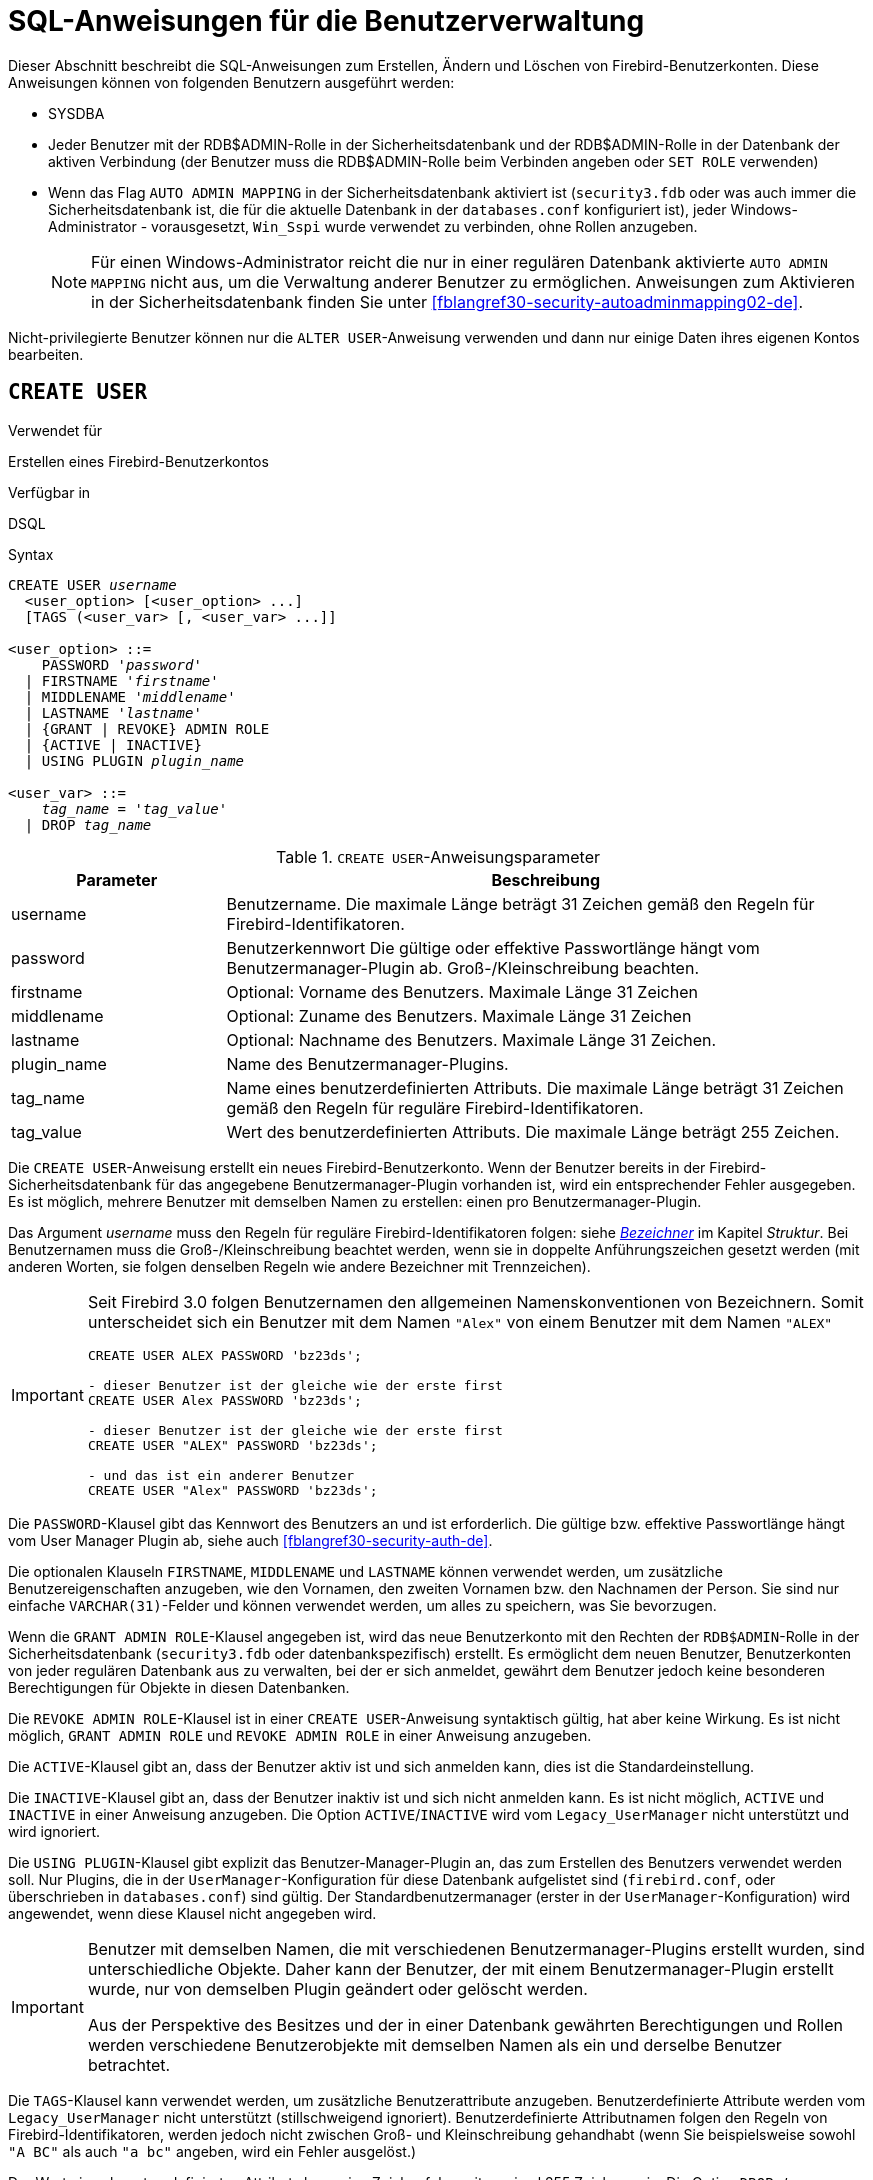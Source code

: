 [[fblangref30-security-user-de]]
= SQL-Anweisungen für die Benutzerverwaltung

Dieser Abschnitt beschreibt die SQL-Anweisungen zum Erstellen, Ändern und Löschen von Firebird-Benutzerkonten.
Diese Anweisungen können von folgenden Benutzern ausgeführt werden:

* SYSDBA
* Jeder Benutzer mit der RDB$ADMIN-Rolle in der Sicherheitsdatenbank und der RDB$ADMIN-Rolle in der Datenbank der aktiven Verbindung (der Benutzer muss die RDB$ADMIN-Rolle beim Verbinden angeben oder `SET ROLE` verwenden)
* Wenn das Flag `AUTO ADMIN MAPPING` in der Sicherheitsdatenbank aktiviert ist (`security3.fdb` oder was auch immer die Sicherheitsdatenbank ist, die für die aktuelle Datenbank in der `databases.conf` konfiguriert ist), jeder Windows-Administrator - vorausgesetzt, `Win_Sspi` wurde verwendet zu verbinden, ohne Rollen anzugeben.
+
[NOTE]
====
Für einen Windows-Administrator reicht die nur in einer regulären Datenbank aktivierte `AUTO ADMIN MAPPING` nicht aus, um die Verwaltung anderer Benutzer zu ermöglichen.
Anweisungen zum Aktivieren in der Sicherheitsdatenbank finden Sie unter <<fblangref30-security-autoadminmapping02-de>>.
====

Nicht-privilegierte Benutzer können nur die `ALTER USER`-Anweisung verwenden und dann nur einige Daten ihres eigenen Kontos bearbeiten.

[[fblangref30-security-user-create-de]]
== `CREATE USER`

.Verwendet für
Erstellen eines Firebird-Benutzerkontos

.Verfügbar in
DSQL

.Syntax
[listing,subs=+quotes]
----
CREATE USER _username_
  <user_option> [<user_option> ...]
  [TAGS (<user_var> [, <user_var> ...]]

<user_option> ::=
    PASSWORD '_password_'
  | FIRSTNAME '_firstname_'
  | MIDDLENAME '_middlename_'
  | LASTNAME '_lastname_'
  | {GRANT | REVOKE} ADMIN ROLE
  | {ACTIVE | INACTIVE}
  | USING PLUGIN _plugin_name_

<user_var> ::=
    _tag_name_ = '_tag_value_'
  | DROP _tag_name_
----

[[fblangref30-security-tbl-createuser-de]]
.`CREATE USER`-Anweisungsparameter
[cols="<1,<3", options="header",stripes="none"]
|===
^| Parameter
^| Beschreibung

|username
|Benutzername.
Die maximale Länge beträgt 31 Zeichen gemäß den Regeln für Firebird-Identifikatoren.

|password
|Benutzerkennwort
Die gültige oder effektive Passwortlänge hängt vom Benutzermanager-Plugin ab.
Groß-/Kleinschreibung beachten.

|firstname
|Optional: Vorname des Benutzers.
Maximale Länge 31 Zeichen

|middlename
|Optional: Zuname des Benutzers.
Maximale Länge 31 Zeichen

|lastname
|Optional: Nachname des Benutzers.
Maximale Länge 31 Zeichen.

|plugin_name
|Name des Benutzermanager-Plugins.

|tag_name
|Name eines benutzerdefinierten Attributs.
Die maximale Länge beträgt 31 Zeichen gemäß den Regeln für reguläre Firebird-Identifikatoren.

|tag_value
|Wert des benutzerdefinierten Attributs.
Die maximale Länge beträgt 255 Zeichen.
|===

Die `CREATE USER`-Anweisung erstellt ein neues Firebird-Benutzerkonto.
Wenn der Benutzer bereits in der Firebird-Sicherheitsdatenbank für das angegebene Benutzermanager-Plugin vorhanden ist, wird ein entsprechender Fehler ausgegeben.
Es ist möglich, mehrere Benutzer mit demselben Namen zu erstellen: einen pro Benutzermanager-Plugin.

Das Argument _username_ muss den Regeln für reguläre Firebird-Identifikatoren folgen: siehe <<fblangref30-structure-identifiers-de,_Bezeichner_>> im Kapitel _Struktur_.
Bei Benutzernamen muss die Groß-/Kleinschreibung beachtet werden, wenn sie in doppelte Anführungszeichen gesetzt werden (mit anderen Worten, sie folgen denselben Regeln wie andere Bezeichner mit Trennzeichen).

[IMPORTANT]
====
Seit Firebird 3.0 folgen Benutzernamen den allgemeinen Namenskonventionen von Bezeichnern.
Somit unterscheidet sich ein Benutzer mit dem Namen `"Alex"` von einem Benutzer mit dem Namen `"ALEX"`

[source]
----
CREATE USER ALEX PASSWORD 'bz23ds';

- dieser Benutzer ist der gleiche wie der erste first
CREATE USER Alex PASSWORD 'bz23ds';

- dieser Benutzer ist der gleiche wie der erste first
CREATE USER "ALEX" PASSWORD 'bz23ds';

- und das ist ein anderer Benutzer
CREATE USER "Alex" PASSWORD 'bz23ds';
----
====

Die `PASSWORD`-Klausel gibt das Kennwort des Benutzers an und ist erforderlich.
Die gültige bzw. effektive Passwortlänge hängt vom User Manager Plugin ab, siehe auch <<fblangref30-security-auth-de>>.

Die optionalen Klauseln `FIRSTNAME`, `MIDDLENAME` und `LASTNAME` können verwendet werden, um zusätzliche Benutzereigenschaften anzugeben, wie den Vornamen, den zweiten Vornamen bzw. den Nachnamen der Person.
Sie sind nur einfache `VARCHAR(31)`-Felder und können verwendet werden, um alles zu speichern, was Sie bevorzugen.

Wenn die `GRANT ADMIN ROLE`-Klausel angegeben ist, wird das neue Benutzerkonto mit den Rechten der `RDB$ADMIN`-Rolle in der Sicherheitsdatenbank (`security3.fdb` oder datenbankspezifisch) erstellt.
Es ermöglicht dem neuen Benutzer, Benutzerkonten von jeder regulären Datenbank aus zu verwalten, bei der er sich anmeldet, gewährt dem Benutzer jedoch keine besonderen Berechtigungen für Objekte in diesen Datenbanken.

Die `REVOKE ADMIN ROLE`-Klausel ist in einer `CREATE USER`-Anweisung syntaktisch gültig, hat aber keine Wirkung.
Es ist nicht möglich, `GRANT ADMIN ROLE` und `REVOKE ADMIN ROLE` in einer Anweisung anzugeben.

Die `ACTIVE`-Klausel gibt an, dass der Benutzer aktiv ist und sich anmelden kann, dies ist die Standardeinstellung.

Die `INACTIVE`-Klausel gibt an, dass der Benutzer inaktiv ist und sich nicht anmelden kann.
Es ist nicht möglich, `ACTIVE` und `INACTIVE` in einer Anweisung anzugeben.
Die Option `ACTIVE`/`INACTIVE` wird vom `Legacy_UserManager` nicht unterstützt und wird ignoriert.

Die `USING PLUGIN`-Klausel gibt explizit das Benutzer-Manager-Plugin an, das zum Erstellen des Benutzers verwendet werden soll.
Nur Plugins, die in der `UserManager`-Konfiguration für diese Datenbank aufgelistet sind (`firebird.conf`, oder überschrieben in `databases.conf`) sind gültig.
Der Standardbenutzermanager (erster in der `UserManager`-Konfiguration) wird angewendet, wenn diese Klausel nicht angegeben wird.

[IMPORTANT]
====
Benutzer mit demselben Namen, die mit verschiedenen Benutzermanager-Plugins erstellt wurden, sind unterschiedliche Objekte.
Daher kann der Benutzer, der mit einem Benutzermanager-Plugin erstellt wurde, nur von demselben Plugin geändert oder gelöscht werden.

Aus der Perspektive des Besitzes und der in einer Datenbank gewährten Berechtigungen und Rollen werden verschiedene Benutzerobjekte mit demselben Namen als ein und derselbe Benutzer betrachtet.
====

Die `TAGS`-Klausel kann verwendet werden, um zusätzliche Benutzerattribute anzugeben.
Benutzerdefinierte Attribute werden vom `Legacy_UserManager` nicht unterstützt (stillschweigend ignoriert).
Benutzerdefinierte Attributnamen folgen den Regeln von Firebird-Identifikatoren, werden jedoch nicht zwischen Groß- und Kleinschreibung gehandhabt (wenn Sie beispielsweise sowohl `"A BC"` als auch `"a bc"` angeben, wird ein Fehler ausgelöst.)

Der Wert eines benutzerdefinierten Attributs kann eine Zeichenfolge mit maximal 255 Zeichen sein.
Die Option `DROP __tag_name__` ist in `CREATE USER` syntaktisch gültig, verhält sich aber so, als ob die Eigenschaft nicht angegeben wäre.

[WARNING]
====
Benutzer können ihre eigenen benutzerdefinierten Attribute anzeigen und ändern.
====

[NOTE]
====
`CREATE/ALTER/DROP USER` sind DDL-Anweisungen und werden erst beim Festschreiben wirksam.
Denken Sie daran, Ihre Arbeit zu `COMMIT`.
In _isql_ aktiviert der Befehl `SET AUTO ON` Autocommit für DDL-Anweisungen.
In Tools von Drittanbietern und anderen Benutzeranwendungen ist dies möglicherweise nicht der Fall.
====

[[fblangref30-security-user-createpriv-de]]
=== Wer kann einen Benutzer erstellen

Um ein Benutzerkonto zu erstellen, muss der aktuelle Benutzer in der Sicherheitsdatenbank über <<fblangref30-security-administrators-de,Administratorprivilegien>> verfügen.
Administratorrechte nur in regulären Datenbanken reichen nicht aus.

[[fblangref30-security-user-create-exmpl-de]]
=== `CREATE USER`-Beispiele

. Erstellen eines Benutzers mit dem Benutzernamen `bigshot`:
+
[source]
----
CREATE USER bigshot PASSWORD 'buckshot';
----
. Erstellen eines Benutzers mit dem `Legacy_UserManager`-Benutzermanager-Plugin
+
[source]
----
CREATE USER godzilla PASSWORD 'robot'
  USING PLUGIN Legacy_UserManager;
----
. Erstellen des Benutzers `john` mit benutzerdefinierten Attributen:
+
[source]
----
CREATE USER john PASSWORD 'fYe_3Ksw'
  FIRSTNAME 'John' LASTNAME 'Doe'
  TAGS (BIRTHYEAR='1970', CITY='New York');
----
. Erstellen eines inaktiven Benutzers:
+
[source]
----
CREATE USER john PASSWORD 'fYe_3Ksw'
  INACTIVE;
----
. Erstellen des Benutzers `superuser` mit Benutzerverwaltungsrechten:
+
[source]
----
CREATE USER superuser PASSWORD 'kMn8Kjh'
GRANT ADMIN ROLE;
----

.Siehe auch
<<fblangref30-security-user-alter-de>>, <<fblangref30-security-user-createoralter-de>>, <<fblangref30-security-user-drop-de>>

[[fblangref30-security-user-alter-de]]
== `ALTER USER`

.Verwendet für
Ändern eines Firebird-Benutzerkontos

.Verfügbar in
DSQL

.Syntax
[listing,subs=+quotes]
----
ALTER {USER _username_ | CURRENT USER}
  [SET] [<user_option> [<user_option> ...]]
  [TAGS (<user_var> [, <user_var> ...]]

<user_option> ::=
    PASSWORD '_password_'
  | FIRSTNAME '_firstname_'
  | MIDDLENAME '_middlename_'
  | LASTNAME '_lastname_'
  | {GRANT | REVOKE} ADMIN ROLE
  | {ACTIVE | INACTIVE}
  | USING PLUGIN _plugin_name_

<user_var> ::=
    _tag_name_ = '_tag_value_'
  | DROP _tag_name_
----

Vgl. <<fblangref30-security-user-create-de>> für Details der Anweisungsparameter.

Die `ALTER USER`-Anweisung ändert die Details im benannten Firebird-Benutzerkonto.
Die `ALTER USER`-Anweisung muss mindestens eine der optionalen Klauseln außer `USING PLUGIN` enthalten.

Jeder Benutzer kann sein eigenes Konto ändern, mit der Ausnahme, dass nur ein Administrator "ADMIN ROLE GRANT/REVOKE" und "ACTIVE/INACTIVE" verwenden kann.

Alle Klauseln sind optional, aber mindestens eine andere als `USING PLUGIN` muss vorhanden sein:

* Der Parameter 'PASSWORD' dient zum Ändern des Passworts für den Benutzer
* `FIRSTNAME`, `MIDDLENAME` und `LASTNAME` aktualisieren diese optionalen Benutzereigenschaften, wie den Vornamen, zweiten Vornamen bzw. Nachnamen der Person
* `GRANT ADMIN ROLE` gewährt dem Benutzer die Privilegien der `RDB$ADMIN` Rolle in der Sicherheitsdatenbank (`security3.fdb`) und ermöglicht es ihm, die Konten anderer Benutzer zu verwalten.
Es gewährt dem Benutzer keine besonderen Privilegien in regulären Datenbanken.
* `REVOKE ADMIN ROLE` entfernt den Administrator des Benutzers in der Sicherheitsdatenbank, die diesem Benutzer, sobald die Transaktion festgeschrieben ist, die Möglichkeit verweigert, Benutzerkonten außer seinem eigenen zu ändern
* `ACTIVE` aktiviert ein deaktiviertes Konto (nicht unterstützt für `Legacy_UserManager`)
* `INACTIVE` deaktiviert ein Konto (nicht unterstützt für `Legacy_UserManager`).
Dies ist praktisch, um ein Konto vorübergehend zu deaktivieren, ohne es zu löschen.
* `USING PLUGIN` gibt das zu verwendende Benutzermanager-Plugin an
* `TAGS` kann verwendet werden, um zusätzliche benutzerdefinierte Attribute hinzuzufügen, zu aktualisieren oder zu entfernen (`DROP`) (nicht unterstützt für `Legacy_UserManager`).
Nicht aufgeführte Attribute werden nicht geändert.

Vgl. <<fblangref30-security-user-create-de>> für weitere Details dieser Klausel.

Wenn Sie Ihr eigenes Konto ändern müssen, können Sie anstelle des Namens des aktuellen Benutzers die Klausel `CURRENT USER` verwenden.

[WARNING]
====
Die Anweisung `ALTER CURRENT USER` folgt den normalen Regeln für die Auswahl des Benutzermanager-Plugins.
Wenn der aktuelle Benutzer mit einem nicht standardmäßigen Benutzermanager-Plugin erstellt wurde, müssen die Benutzermanager-Plugins explizit `USING PLUGIN __plugin_name__` angeben, oder es wird eine Fehlermeldung ausgegeben, die anzeigt, dass der Benutzer nicht gefunden wurde.
Wenn ein Benutzer mit demselben Namen für den Standardbenutzermanager vorhanden ist, ändern Sie stattdessen diesen Benutzer.
====

[NOTE]
====
Denken Sie daran, Ihre Arbeit festzuschreiben (mittels Commit), wenn Sie in einer Anwendung arbeiten, die DDL nicht automatisch festschreibt.
====

[[fblangref30-security-user-alter-who-de]]
=== Wer kann einen Benutzer ändern?

Um das Konto eines anderen Benutzers zu ändern, muss der aktuelle Benutzer über <<fblangref30-security-administrators-de,Administratorrechte>> in der Sicherheitsdatenbank verfügen.
Jeder kann sein eigenes Konto ändern, mit Ausnahme der Optionen "GRANT/REVOKE ADMIN ROLE" und "ACTIVE/INACTIVE", die zum Ändern Administratorrechte erfordern.

[[fblangref30-security-user-alter-exmpl-de]]
=== `ALTER USER`-Beispiele

. Ändern des Passworts für den Benutzer `bobby` und Erteilen von Benutzerverwaltungsrechten:
+
[source]
----
ALTER USER bobby PASSWORD '67-UiT_G8'
GRANT ADMIN ROLE;
----
. Bearbeiten der optionalen Eigenschaften (der Vor- und Nachnamen) des Benutzers `dan`:
+
[source]
----
ALTER USER dan
FIRSTNAME 'No_Jack'
LASTNAME 'Kennedy';
----
. Entziehen der Benutzerverwaltungsberechtigungen des Benutzers `Dumbbell`:
+
[source]
----
ALTER USER dumbbell
DROP ADMIN ROLE;
----

.Siehe auch
<<fblangref30-security-user-create-de>>, <<fblangref30-security-user-drop-de>>

[[fblangref30-security-user-createoralter-de]]
== `CREATE OR ALTER USER`

.Verwendet für
Erstellen eines neuen oder Ändern eines bestehenden Firebird-Benutzerkontos

.Verfügbar in
DSQL

.Syntax
[listing,subs=+quotes]
----
CREATE OR ALTER USER _username_
  [SET] [<user_option> [<user_option> ...]]
  [TAGS (<user_var> [, <user_var> ...]]

<user_option> ::=
    PASSWORD '_password_'
  | FIRSTNAME '_firstname_'
  | MIDDLENAME '_middlename_'
  | LASTNAME '_lastname_'
  | {GRANT | REVOKE} ADMIN ROLE
  | {ACTIVE | INACTIVE}
  | USING PLUGIN _plugin_name_

<user_var> ::=
    _tag_name_ = '_tag_value_'
  | DROP _tag_name_
----

Vgl. <<fblangref30-security-user-create-de>> and <<fblangref30-security-user-alter-de>> für Details der Anweisungsparameter.

Die Anweisung `CREATE OR ALTER USER` erstellt ein neues Firebird-Benutzerkonto oder ändert die Details des angegebenen.
Wenn der Benutzer nicht existiert, wird er erstellt, als ob die Anweisung `CREATE USER` ausgeführt würde.
Wenn der Benutzer bereits existiert, wird er so geändert, als ob die Anweisung `ALTER USER` ausgeführt würde.
Die Anweisung `CREATE OR ALTER USER` muss mindestens eine der optionalen Klauseln außer `USING PLUGIN` enthalten.
Wenn der Benutzer noch nicht existiert, ist die Klausel 'PASSWORD' erforderlich.

[NOTE]
====
Denken Sie daran, Ihre Arbeit festzuschreiben, wenn Sie in einer Anwendung arbeiten, die DDL nicht automatisch festschreibt.
====

[[fblangref30-security-user-createoralter-exmpl-de]]
=== `CREATE OR ALTER USER`-Beispiele

.Erstellen oder Ändern eines Benutzers
[source]
----
CREATE OR ALTER USER john PASSWORD 'fYe_3Ksw'
FIRSTNAME 'John'
LASTNAME 'Doe'
INACTIVE;
----

.Vgl.
<<fblangref30-security-user-create-de>>, <<fblangref30-security-user-alter-de>>, <<fblangref30-security-user-drop-de>>

[[fblangref30-security-user-drop-de]]
== `DROP USER`

.Verwendet für
Löschen eines Firebird-Benutzerkontos

.Verfügbar in
DSQL

.Syntax
[listing,subs=+quotes]
----
DROP USER _username_
  [USING PLUGIN _plugin_name_]
----

[[fblangref30-security-tbl-dropuser-de]]
.`DROP USER`-Anweisungsparameter
[cols="<1,<3", options="header",stripes="none"]
|===
^| Parameter
^| Beschreibung

|username
|Benutzername

|plugin_name
|Name des Benutzermanager-Plugins
|===

Die Anweisung `DROP USER` löscht ein Firebird-Benutzerkonto.

Die optionale `USING PLUGIN`-Klausel gibt explizit das User-Manager-Plugin an, das zum Löschen des Benutzers verwendet werden soll.
Nur Plugins, die in der `UserManager`-Konfiguration für diese Datenbank aufgelistet sind (`firebird.conf`, oder überschrieben in `databases.conf`) sind gültig.
Der Standardbenutzermanager (erster in der `UserManager`-Konfiguration) wird angewendet, wenn diese Klausel nicht angegeben wird.

[IMPORTANT]
====
Benutzer mit demselben Namen, die mit verschiedenen Benutzermanager-Plugins erstellt wurden, sind unterschiedliche Objekte.
Daher kann der Benutzer, der mit einem Benutzermanager-Plugin erstellt wurde, nur von demselben Plugin gelöscht werden.
====

[NOTE]
====
Denken Sie daran, Ihre Arbeit festzuschreiben, wenn Sie in einer Anwendung arbeiten, die DDL nicht automatisch festschreibt.
====

[[fblangref30-security-user-drop-who-de]]
=== Wer kann einen Benutzer löschen?

Um einen Benutzer zu löschen, muss der aktuelle Benutzer über <<fblangref30-security-administrators-de,Administratorrechte>> verfügen.

[[fblangref30-security-user-drop-exmpl-de]]
=== `DROP USER`-Beispiele

. Benutzer `bobby` löschen:
+
[source]
----
DROP USER bobby;
----
. Entfernen eines Benutzers, der mit dem `Legacy_UserManager`-Plugin erstellt wurde:
+
[source]
----
DROP USER Godzilla
  USING PLUGIN Legacy_UserManager;
----

.Vgl.
<<fblangref30-security-user-create-de>>, <<fblangref30-security-user-alter-de>>
